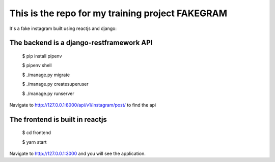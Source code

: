This is the repo for my training project FAKEGRAM
=====================================================

It's a fake instagram built using reactjs and django::

The backend is a django-restframework API
-------------------------------------------
	$ pip install pipenv

	$ pipenv shell

	$ ./manage.py migrate

	$ ./manage.py createsuperuser

	$ ./manage.py runserver

Navigate to http://127.0.0.1:8000/api/v1/instagram/post/ to find the api

The frontend is built in reactjs
------------------------------------
	$ cd frontend
	
	$ yarn start
Navigate to http://127.0.0.1:3000 and you will see the application. 

